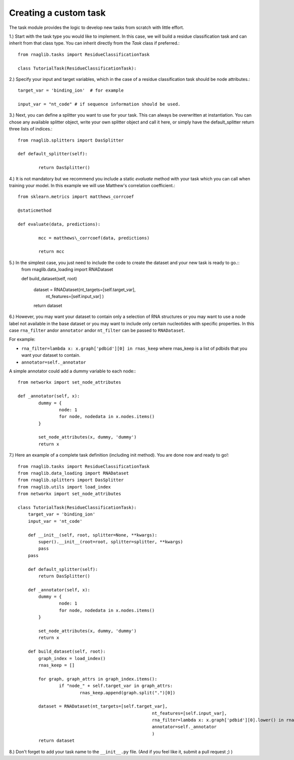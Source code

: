 Creating a custom task
-------------------------------------

The task module provides the logic to develop new tasks from scratch with little effort. 

1.) Start with the task type you would like to implement. In this case, we will build a residue classification task and can inherit from that class type. You can inherit directly from the `Task` class if preferred.::
	
	from rnaglib.tasks import ResidueClassificationTask

	class TutorialTask(ResidueClassificationTask):

2.) Specify your input and target variables, which in the case of a residue classification task should be node attributes.::

	 target_var = 'binding_ion'  # for example
	
	 input_var = "nt_code" # if sequence information should be used. 

3.) Next, you can define a splitter you want to use for your task. This can always be overwritten at instantiation. You can chose any available splitter object, write your own splitter object and call it here, or simply have the default_splitter return three lists of indices.::

	from rnaglib.splitters import DasSplitter

	def default_splitter(self):

		return DasSplitter()


4.) It is not mandatory but we recommend you include a static `evaluate` method with your task which you can call when training your model. In this example we will use Matthew's correlation coefficient.::

	from sklearn.metrics import matthews_corrcoef

	@staticmethod

	def evaluate(data, predictions):

		mcc = matthews\_corrcoef(data, predictions)

		return mcc

5.) In the simplest case, you just need to include the code to create the dataset and your new task is ready to go.::
	from rnaglib.data_loading import RNADataset

	def build_dataset(self, root)
	
		dataset = RNADataset(nt_targets=[self.target_var],
							nt_features=[self.input_var]
							)
		return dataset

6.) However, you may want your dataset to contain only a selection of RNA structures or you may want to use a node label not available in the base dataset or you may want to include only certain nucleotides with specific properties. In this case ``rna_filter`` andor ``annotator`` andor ``nt_filter``  can be passed to ``RNADataset``.

For example:

* ``rna_filter=lambda x: x.graph['pdbid'][0] in rnas_keep`` where rnas_keep is a list of pdbids that you want your dataset to contain.
* ``annotator=self._annotator``

A simple annotator could add a dummy variable to each node:::

	from networkx import set_node_attributes
	
	def _annotator(self, x):
		dummy = {
			node: 1
			for node, nodedata in x.nodes.items()
		}
	
		set_node_attributes(x, dummy, 'dummy')
		return x

7.) Here an example of a complete task definition (including init method). You are done now and ready to go!::
	
	from rnaglib.tasks import ResidueClassificationTask
	from rnaglib.data_loading import RNADataset
	from rnaglib.splitters import DasSplitter
	from rnaglib.utils import load_index
	from networkx import set_node_attributes
	
	class TutorialTask(ResidueClassificationTask):
	    target_var = 'binding_ion'
	    input_var = 'nt_code'
	
	    def __init__(self, root, splitter=None, **kwargs):
	        super().__init__(root=root, splitter=splitter, **kwargs)
	        pass
	    pass
	
	    def default_splitter(self):
	        return DasSplitter()
	
	    def _annotator(self, x):
	        dummy = {
	                node: 1
	                for node, nodedata in x.nodes.items()
	        }
	
	        set_node_attributes(x, dummy, 'dummy')
	        return x
	
	    def build_dataset(self, root):
	        graph_index = load_index()
	        rnas_keep = []
	
	        for graph, graph_attrs in graph_index.items():
	                if "node_" + self.target_var in graph_attrs:
	                        rnas_keep.append(graph.split(".")[0])
	
	        dataset = RNADataset(nt_targets=[self.target_var],
	                                                    nt_features=[self.input_var],
	                                                    rna_filter=lambda x: x.graph['pdbid'][0].lower() in rnas_keep,
	                                                    annotator=self._annotator
	                                                    )
	        return dataset

8.) Don't forget to add your task name to the ``__init__.py`` file. (And if you feel like it, submit a pull request ;) )



